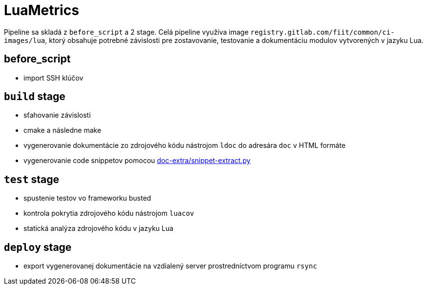= LuaMetrics

Pipeline sa skladá z `before_script` a 2 stage. Celá pipeline využíva image
`registry.gitlab.com/fiit/common/ci-images/lua`, ktorý obsahuje potrebné
závislosti pre zostavovanie, testovanie a dokumentáciu modulov vytvorených v jazyku Lua.

== before_script

* import SSH klúčov

== `build` stage

* sťahovanie závislosti
* cmake a následne make
* vygenerovanie dokumentácie zo zdrojového kódu nástrojom `ldoc` do adresára `doc` v HTML formáte
* vygenerovanie code snippetov pomocou link:../gitlab_images/doc_extra.adoc[doc-extra/snippet-extract.py]

== `test` stage

* spustenie testov vo frameworku busted
* kontrola pokrytia zdrojového kódu nástrojom `luacov`
* statická analýza zdrojového kódu v jazyku Lua

== `deploy` stage

* export vygenerovanej dokumentácie na vzdialený server prostredníctvom programu `rsync`